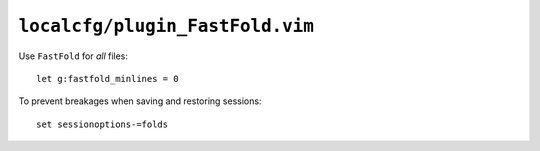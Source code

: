 ``localcfg/plugin_FastFold.vim``
================================

Use ``FastFold`` for *all* files::

    let g:fastfold_minlines = 0

To prevent breakages when saving and restoring sessions::

    set sessionoptions-=folds
